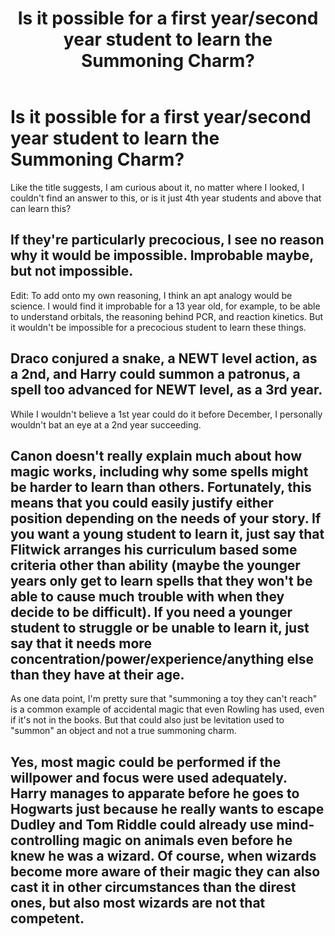 #+TITLE: Is it possible for a first year/second year student to learn the Summoning Charm?

* Is it possible for a first year/second year student to learn the Summoning Charm?
:PROPERTIES:
:Author: Ekyt
:Score: 1
:DateUnix: 1602622673.0
:DateShort: 2020-Oct-14
:FlairText: Discussion
:END:
Like the title suggests, I am curious about it, no matter where I looked, I couldn't find an answer to this, or is it just 4th year students and above that can learn this?


** If they're particularly precocious, I see no reason why it would be impossible. Improbable maybe, but not impossible.

Edit: To add onto my own reasoning, I think an apt analogy would be science. I would find it improbable for a 13 year old, for example, to be able to understand orbitals, the reasoning behind PCR, and reaction kinetics. But it wouldn't be impossible for a precocious student to learn these things.
:PROPERTIES:
:Author: Impossible-Poetry
:Score: 9
:DateUnix: 1602624083.0
:DateShort: 2020-Oct-14
:END:


** Draco conjured a snake, a NEWT level action, as a 2nd, and Harry could summon a patronus, a spell too advanced for NEWT level, as a 3rd year.

While I wouldn't believe a 1st year could do it before December, I personally wouldn't bat an eye at a 2nd year succeeding.
:PROPERTIES:
:Author: Ash_Lestrange
:Score: 10
:DateUnix: 1602635512.0
:DateShort: 2020-Oct-14
:END:


** Canon doesn't really explain much about how magic works, including why some spells might be harder to learn than others. Fortunately, this means that you could easily justify either position depending on the needs of your story. If you want a young student to learn it, just say that Flitwick arranges his curriculum based some criteria other than ability (maybe the younger years only get to learn spells that they won't be able to cause much trouble with when they decide to be difficult). If you need a younger student to struggle or be unable to learn it, just say that it needs more concentration/power/experience/anything else than they have at their age.

As one data point, I'm pretty sure that "summoning a toy they can't reach" is a common example of accidental magic that even Rowling has used, even if it's not in the books. But that could also just be levitation used to "summon" an object and not a true summoning charm.
:PROPERTIES:
:Author: TheLetterJ0
:Score: 4
:DateUnix: 1602687690.0
:DateShort: 2020-Oct-14
:END:


** Yes, most magic could be performed if the willpower and focus were used adequately. Harry manages to apparate before he goes to Hogwarts just because he really wants to escape Dudley and Tom Riddle could already use mind-controlling magic on animals even before he knew he was a wizard. Of course, when wizards become more aware of their magic they can also cast it in other circumstances than the direst ones, but also most wizards are not that competent.
:PROPERTIES:
:Author: I_love_DPs
:Score: 1
:DateUnix: 1602648007.0
:DateShort: 2020-Oct-14
:END:
